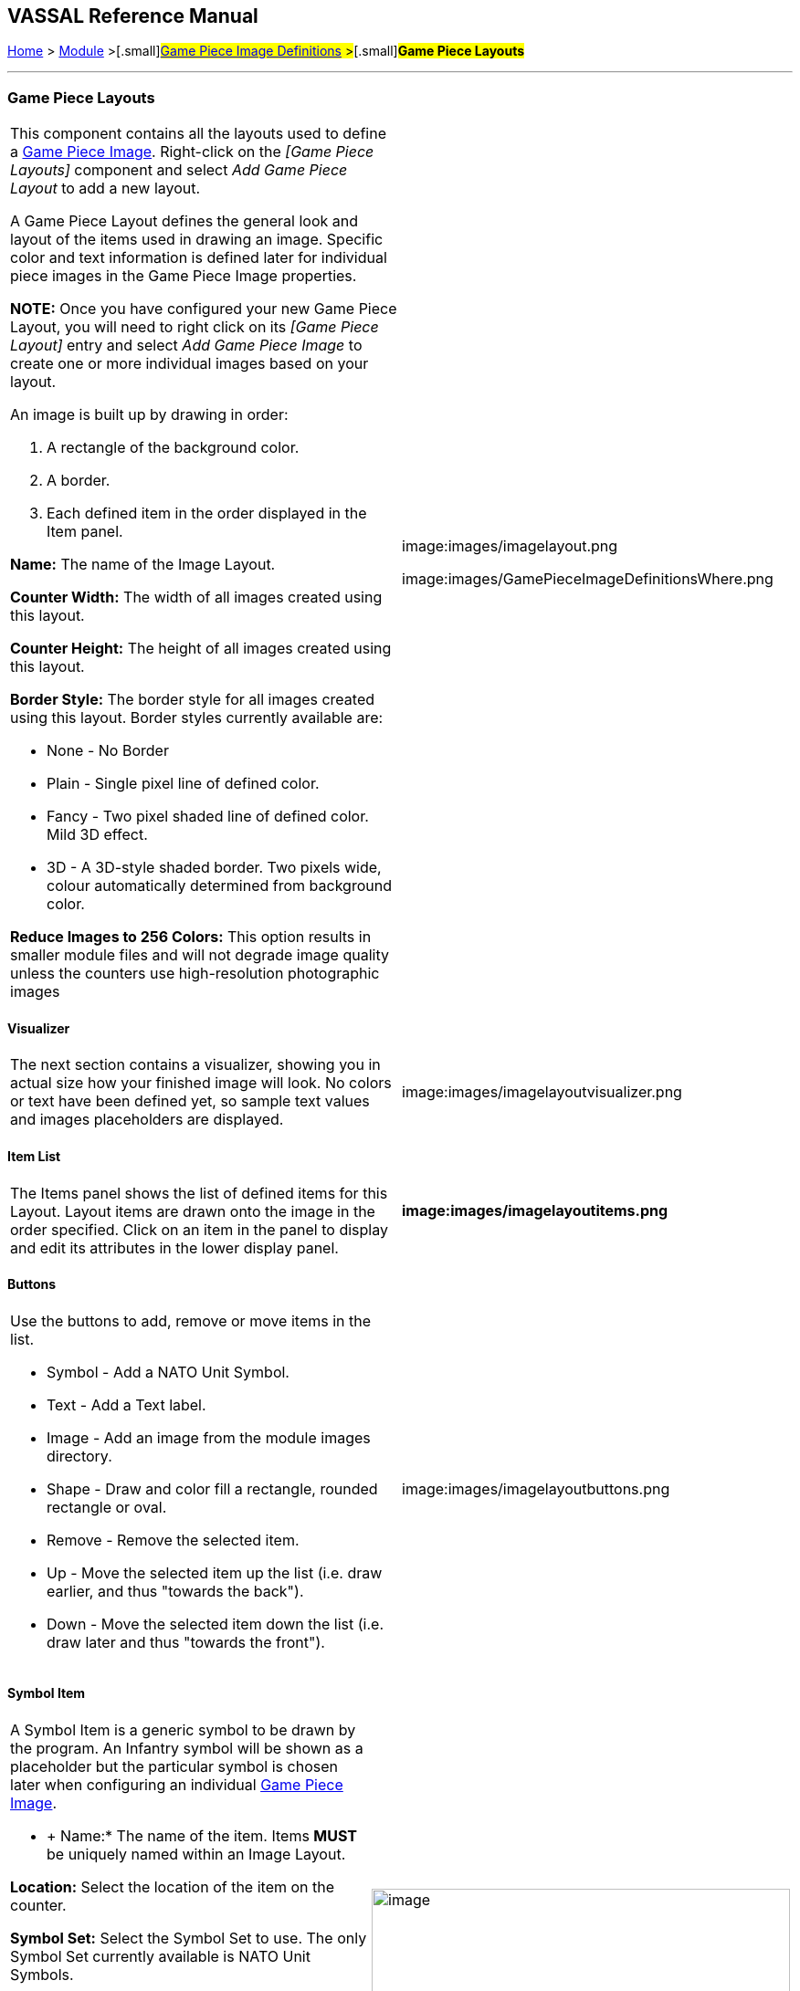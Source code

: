 == VASSAL Reference Manual
[#top]

[.small]#<<index.adoc#toc,Home>> > <<GameModule.adoc#top,Module>> >#[.small]#<<GamePieceImageDefinitions.adoc#top,Game Piece Image Definitions>> >#[.small]#*Game Piece Layouts*#

'''''

=== Game Piece Layouts

[width="100%",cols="50%,<50%",]
|===
a|
This component contains all the layouts used to define a <<GamePieceImage.adoc#top,Game Piece Image>>.  Right-click on the _[Game Piece Layouts]_ component and select _Add Game Piece Layout_ to add a new layout.

A Game Piece Layout defines the general look and layout of the items used in drawing an image.
Specific color and text information is defined later for individual piece images in the Game Piece Image properties.

*NOTE:*  Once you have configured your new Game Piece Layout, you will need to right click on its _[Game Piece Layout]_ entry and select _Add Game Piece Image_ to create one or more individual images based on your layout.

An image is built up by drawing in order:

. [.li]#A rectangle of the background color.#
. [.li]#A border.#
. [.li]#Each defined item in the order displayed in the Item panel.#

*Name:* The name of the Image Layout.

*Counter Width:* The width of all images created using this layout.

*Counter Height:* The height of all images created using this layout.

*Border Style:* The border style for all images created using this layout.
Border styles currently available are:

* [.li]#None - No Border#
* [.li]#Plain - Single pixel line of defined color.#
* [.li]#Fancy - Two pixel shaded line of defined color.
Mild 3D effect.#
* [.li]#3D - A 3D-style shaded border.
Two pixels wide, colour automatically determined from background color.#

*Reduce Images to 256 Colors:* This option results in smaller module files and will not degrade image quality unless the counters use high-resolution photographic images

|image:images/imagelayout.png

image:images/GamePieceImageDefinitionsWhere.png
|===

==== Visualizer

[width="100%",cols="50%,<50%",]
|===
|The next section contains a visualizer, showing you in actual size how your finished image will look.
No colors or text have been defined yet, so sample text values and images placeholders are displayed.
|image:images/imagelayoutvisualizer.png
|===

==== Item List

[width="100%",cols="50%,<50%",]
|===
|The Items panel shows the list of defined items for this Layout.
Layout items are drawn onto the image in the order specified.
Click on an item in the panel to display and edit its attributes in the lower display panel.
a|
==== image:images/imagelayoutitems.png

|===

==== Buttons

[width="100%",cols="50%,<50%",]
|===
a|
Use the buttons to add, remove or move items in the list.

* [.li]#Symbol - Add a NATO Unit Symbol.#
* [.li]#Text - Add a Text label.#
* [.li]#Image - Add an image from the module images directory.#
* [.li]#Shape - Draw and color fill a rectangle, rounded rectangle or oval.#
* [.li]#Remove - Remove the selected item.#
* [.li]#Up - Move the selected item up the list (i.e.
draw earlier, and thus "towards the back").#
* [.li]#Down - Move the selected item down the list (i.e.
draw later and thus "towards the front").#

|image:images/imagelayoutbuttons.png
|===

==== Symbol Item

[width="100%",cols="50%,<50%",]
|===
a|
A Symbol Item is a generic symbol to be drawn by the program.
  An Infantry symbol will be shown as a placeholder but the particular symbol is chosen later when configuring an individual <<GamePieceImage.adoc#top,Game Piece Image>>.

* +
Name:*  The name of the item.
Items *MUST* be uniquely named within an Image Layout.

*Location:*  Select the location of the item on the counter.

*Symbol Set:*  Select the Symbol Set to use.
The only Symbol Set currently available is NATO Unit Symbols.

*Width:*  The width of the body of the symbol in pixels.

*Height:*  The height of the body of the symbol (not including the Size specifier) in pixels.

*Line Width:* The width of the line (in pixels)used to draw the symbol.
Fractional line widths can be used.
The lines are drawn with antialiasing turned on to produce smooth looking lines of any width.
When using a small symbol size, a line width of 1.0 will usually give the best results.

|image:images/symbolitem.png[image,width=458,height=168]
|===

==== Label Items

[width="100%",cols="50%,<50%",]
|===
a|
A Text Item is a text label drawn in a particular font at a particular location.
The value of the text can be specified in the individual images or in the layout, in which case all images using this layout share the same value.

*Name:*  The name of the item.
Items *MUST* be uniquely named within an Image Layout.

*Location:*  Select the location of the item on the counter.
The location also determines the text justification, i.e.
selecting Top Left ensures that the upper left corner of the text is in the upper left corner of the image.
Once the justification is set by the Location, you can still use the X/Y offset in the advanced options to place the text in a different location.

*Font Style:*  Select the name of the Font Style to be used for this Text Item.

*Text is:*  Select whether the text is specified in this layout (i.e.
right here) or in the individual Game Piece Images to be created from this layout.

[.li]##

|image:images/imagelayouttext1.png +
|===

==== Text Box Items

[width="100%",cols="50%,<50%",]
|===
a|
A Text Box Item is multi-line area of text drawn in a particular font at a particular location.
The value of the text can be specified in the individual images or in the layout, in which case all images using this layout share the same value.

*Name:*  The name of the item.
Items *MUST* be uniquely named within an Image Layout.

*Location:*  Select the location of the item on the counter.
The location also determines the text justification, i.e.
selecting Top Left ensures that the upper left corner of the text is in the upper left corner of the image.
Once the justification is set by the Location, you can still use the X/Y offset in the advanced options to place the text in a different location.

*Use HTML:*  If selected, then the contents will be interpreted as HTML.

*Font Style:*  Select the name of the Font Style to be used for this Text Item.

*Text is:*  Select whether the text is specified right here in the layout or later in the individual Game Piece Image properties.

[.li]##

|image:images/imagelayouttextbox.png +
|===

==== Image Item

[width="100%",cols="50%,<50%",]
|===
a|
An Image item is an imported image.

*Name:*  The name of the item.
Items *MUST* be uniquely named within an Image Layout.

*Location:*  Select the location of the item on the counter.

*Image is:*  Specify whether the image is specified right here in this layout or later on in the Game Piece Image properties that use this layout.
Use the File Open Dialog box to locate a copy of the image you wish to use on your PC.
When you save the module, VASSAL will attempt to copy this image into the _images_ folder within the module zip file.
You can also manually copy images into your images folder.

|image:images/imageitem.png
|===

==== Shape Item

[width="100%",cols="50%,<50%",]
|===
a|
A Shape Item is a simple geometric shape.

*Name:*  The name of the item.
Items *MUST* be uniquely named within an Image Layout.

*Location:*  Select the location of the item on the counter.

*Width:*  Select the width of the shape.

*Height:*  Select the height of the shape.

*Shape:*  Select the type of shape.

*Bevel:*  For Rounded Rectangle shapes, larger bevel values mean rounder corners.

|image:images/ShapeItem.png +
|===

'''''

=== Sub-Components

==== <<GamePieceImage.adoc#top,Game Piece Image +
>>

An image created using this layout.
You can create as many individual Game Piece Images as you'd like using each Game Piece Layout.
To add a Game Piece Image, right click on the _[Game Piece Layout]_ component where you created the desired layout and select _Add Game Piece Image_.
